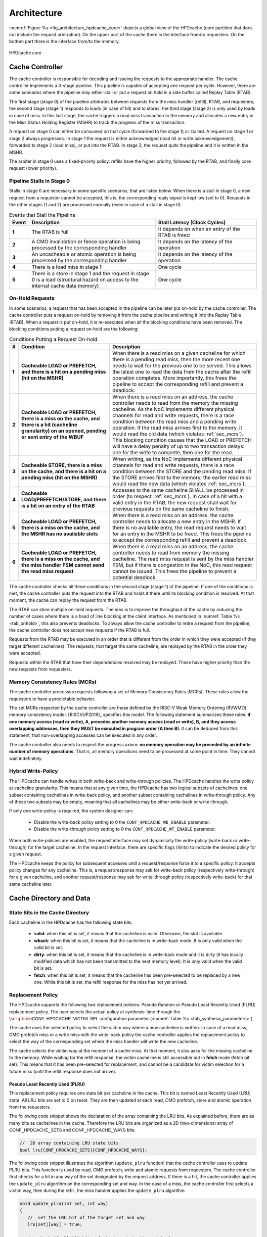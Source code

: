 ..
   Copyright 2024 CEA*
   *Commissariat a l'Energie Atomique et aux Energies Alternatives (CEA)

   SPDX-License-Identifier: Apache-2.0 WITH SHL-2.1

   Licensed under the Solderpad Hardware License v 2.1 (the “License”); you
   may not use this file except in compliance with the License, or, at your
   option, the Apache License version 2.0. You may obtain a copy of the
   License at

   https://solderpad.org/licenses/SHL-2.1/

   Unless required by applicable law or agreed to in writing, any work
   distributed under the License is distributed on an “AS IS” BASIS, WITHOUT
   WARRANTIES OR CONDITIONS OF ANY KIND, either express or implied. See the
   License for the specific language governing permissions and limitations
   under the License.

   Authors       : Cesar Fuguet
   Description   : HPDcache Architecture

Architecture
============

:numref:`Figure %s <fig_architecture_hpdcache_core>` depicts a global view of
the HPDcache (core partition that does not include the request arbitration). On
the upper part of the cache there is the interface from/to requesters. On the
bottom part there is the interface from/to the memory.

.. _fig_architecture_hpdcache_core:

.. figure:: images/hpdcache_core.*
   :alt: HPDcache core
   :align: center
   :width: 100%

   HPDcache core

Cache Controller
----------------

The cache controller is responsible for decoding and issuing the requests to the
appropriate handler. The cache controller implements a 3-stage pipeline. This
pipeline is capable of accepting one request per cycle. However, there are some
scenarios where the pipeline may either stall or put a request on hold in a side
buffer called Replay Table (RTAB).

The first stage (stage 0) of the pipeline arbitrates between requests from the
miss handler (refill), RTAB, and requesters; the second stage (stage 1) responds
to loads (in case of hit) and to stores; the third stage (stage 2) is only used
by loads in case of miss. In this last stage, the cache triggers a read miss
transaction to the memory and allocates a new entry in the Miss Status Holding
Register (MSHR) to track the progress of the miss transaction.

A request on stage 0 can either be consumed on that cycle (forwarded to the
stage 1) or stalled. A request on stage 1 or stage 2 always progresses. In stage
1 the request is either acknowledged (load hit or write acknowledgement),
forwarded to stage 2 (load miss), or put into the RTAB. In stage 2, the request
quits the pipeline and it is written in the MSHR.

The arbiter in stage 0 uses a fixed-priority policy: refills have the higher
priority, followed by the RTAB, and finally core request (lower priority).

Pipeline Stalls in Stage 0
''''''''''''''''''''''''''

Stalls in stage 0 are necessary in some specific scenarios, that are listed
below. When there is a stall in stage 0, a new request from a requester cannot
be accepted, this is, the corresponding :math:`\mathsf{ready}` signal is kept
low (set to 0). Requests in the other stages (1 and 2) are processed normally
(even in case of a stall in stage 0).

.. list-table:: Events that Stall the Pipeline
   :widths: 5 50 40
   :header-rows: 1
   :align: center

   * - Event
     - Description
     - Stall Latency (Clock Cycles)
   * - **1**
     - The RTAB is full
     - It depends on when an entry of the RTAB is freed
   * - **2**
     - A CMO invalidation or fence operation is being processed by the
       corresponding handler
     - It depends on the latency of the operation
   * - **3**
     - An uncacheable or atomic operation is being processed by the
       corresponding handler
     - It depends on the latency of the operation
   * - **4**
     - There is a load miss in stage 1
     - One cycle
   * - **5**
     - There is a store in stage 1 and the request in stage 0 is a load
       (structural hazard on access to the internal cache data memory)
     - One cycle

.. _sec_onhold:

On-Hold Requests
''''''''''''''''

In some scenarios, a request that has been accepted in the pipeline can be
later put on-hold by the cache controller. The cache controller puts a request
on-hold by removing it from the cache pipeline and writing it into the Replay
Table (RTAB). When a request is put on-hold, it is re-executed when all the
blocking conditions have been removed. The blocking conditions putting a
request on-hold are the following:

.. _tab_onhold:

.. list-table:: Conditions Putting a Request On-hold
   :widths: 3 37 60
   :header-rows: 1

   * - #
     - Condition
     - Description
   * - **1**
     - **Cacheable LOAD or PREFETCH, and there is a hit on a pending miss (hit
       on the MSHR)**
     - When there is a read miss on a given cacheline for which there is a
       pending read miss, then the more recent one needs to wait for the
       previous one to be served. This allows the latest one to read the data
       from the cache after the refill operation completes. More importantly,
       this frees the pipeline to accept the corresponding refill and prevent a
       deadlock.
   * - **2**
     - **Cacheable LOAD or PREFETCH, there is a miss on the cache, and there is
       a hit (cacheline granularity) on an opened, pending or sent entry of the
       WBUF**
     - When there is a read miss on an address, the cache controller needs to
       read from the memory the missing cacheline. As the NoC implements
       different physical channels for read and write requests, there is a race
       condition between the read miss and a pending write operation.  If the
       read miss arrives first to the memory, it would read the old data (which
       violates :ref:`sec_mcrs`). This blocking condition causes that the LOAD
       or PREFETCH will have a delay penalty of up to two transaction delays:
       one for the write to complete, then one for the read.
   * - **3**
     - **Cacheable STORE, there is a miss on the cache, and there is a hit on a
       pending miss (hit on the MSHR)**
     - When writing, as the NoC implements different physical channels for read
       and write requests, there is a race condition between the STORE and the
       pending read miss. If the STORE arrives first to the memory, the earlier
       read miss would read the new data (which violates :ref:`sec_mcrs`).
   * - **4**
     - **Cacheable LOAD/PREFETCH/STORE, and there is a hit on an entry of the
       RTAB**
     - Accesses to the same cacheline SHALL be processed in order (to respect
       :ref:`sec_mcrs`). In case of a hit with a valid entry in the RTAB, the
       new request shall wait for previous requests on the same cacheline to
       finish.
   * - **5**
     - **Cacheable LOAD or PREFETCH, there is a miss on the cache, and the MSHR
       has no available slots**
     - When there is a read miss on an address, the cache controller needs to
       allocate a new entry in the MSHR. If there is no available entry, the
       read request needs to wait for an entry in the MSHR to be freed. This
       frees the pipeline to accept the corresponding refill and prevent a
       deadlock.
   * - **6**
     - **Cacheable LOAD or PREFETCH, there is a miss on the cache, and the miss
       handler FSM cannot send the read miss request**
     - When there is a read miss on an address, the cache controller needs to
       read from memory the missing cacheline. The read miss request is sent by
       the miss handler FSM, but if there is congestion in the NoC, this read
       request cannot be issued. This frees the pipeline to prevent a potential
       deadlock.

The cache controller checks all these conditions in the second stage (stage 1)
of the pipeline. If one of the conditions is met, the cache controller puts the
request into the RTAB and holds it there until its blocking condition is
resolved. At that moment, the cache can replay the request from the RTAB.

The RTAB can store multiple on-hold requests. The idea is to improve the
throughput of the cache by reducing the number of cases where there is a head
of line blocking at the client interface. As mentioned in
:numref:`Table %s <tab_onhold>`, this also prevents deadlocks. To always allow
the cache controller to retire a request from the pipeline, the cache controller
does not accept new requests if the RTAB is full.

Requests from the RTAB may be executed in an order that is different from
the order in which they were accepted (if they target different cachelines).
The requests, that target the same cacheline, are replayed by the RTAB in the
order they were accepted.

Requests within the RTAB that have their dependencies resolved may be replayed.
These have higher priority than the new requests from requesters.


.. _sec_mcrs:

Memory Consistency Rules (MCRs)
'''''''''''''''''''''''''''''''

The cache controller processes requests following a set of Memory Consistency
Rules (MCRs). These rules allow the requesters to have a predictable behavior.

The set MCRs respected by the cache controller are those defined by the RISC-V
Weak Memory Ordering (RVWMO) memory consistency model. [RISCVUP2019]_ specifies
this model. The following statement summarizes these rules: **if one memory
access (read or write), A, precedes another memory access (read or write), B,
and they access overlapping addresses, then they MUST be executed in program
order (A then B)**. It can be deduced from this statement, that non-overlapping
accesses can be executed in any order.

The cache controller also needs to respect the progress axiom: **no memory
operation may be preceded by an infinite number of memory operations**. That
is, all memory operations need to be processed at some point in time. They
cannot wait indefinitely.

Hybrid Write-Policy
'''''''''''''''''''

The HPDcache can handle writes in both write-back and write-through policies.
The HPDcache handles the write policy at cacheline granularity. This means that
at any given time, the HPDcache has two logical subsets of cachelines: one
subset containing cachelines in write-back policy, and another subset
containing cachelines in write-through policy. Any of these two subsets may be
empty, meaning that all cachelines may be either write-back or write-through.

If only one write-policy is required, the system designer can:

  - Disable the write-back policy setting to 0 the ``CONF_HPDCACHE_WB_ENABLE``
    parameter.

  - Disable the write-through policy setting to 0 the ``CONF_HPDCACHE_WT_ENABLE``
    parameter.

When both write-policies are enabled, the request interface may set dynamically
the write-policy (write-back or write-through) for the target cacheline. In the
request interface, there are specific flags (hints) to indicate the desired
policy for a given request.

The HPDcache keeps the policy for subsequent accesses until a request/response
force it to a specific policy. It accepts policy changes for any cacheline.
This is, a request/response may ask for write-back policy (respectively
write-through) for a given cacheline, and another request/response may ask for
write-through policy (respectively write-back) for that same cacheline later.


Cache Directory and Data
------------------------

State Bits in the Cache Directory
'''''''''''''''''''''''''''''''''

Each cacheline in the HPDcache has the following state bits:

  - **valid**: when this bit is set, it means that the cacheline is valid.
    Otherwise, the slot is available.
  - **wback**: when this bit is set, it means that the cacheline is in
    write-back mode. It is only valid when the valid bit is set.
  - **dirty**: when this bit is set, it means that the cacheline is in
    write-back mode and it is dirty (it has locally modified data which has not
    been transmitted to the next memory level). It is only valid when the valid
    bit is set.
  - **fetch**: when this bit is set, it means that the cacheline has been
    pre-selected to be replaced by a new one. While this bit is set, the refill
    response for the miss has not yet arrived.

Replacement Policy
''''''''''''''''''

The HPDcache supports the following two replacement policies: Pseudo Random or
Pseudo Least Recently Used (PLRU) replacement policy. The user selects the
actual policy at synthesis-time through the
:math:`\scriptsize\mathsf{CONF\_HPDCACHE\_VICTIM\_SEL}`
configuration parameter (:numref:`Table %s <tab_synthesis_parameters>`).

The cache uses the selected policy to select the victim way where a new
cacheline is written. In case of a read miss, CMO prefetch miss or a write miss
with the write-back policy the cache controller applies the replacement policy
to select the way of the corresponding set where the miss handler will write
the new cacheline.

The cache selects the victim way at the moment of a cache miss. At that moment,
it also asks for the missing cacheline to the memory. While waiting for the
refill response, the victim cacheline is still accessible but in **fetch** mode
(fetch bit set). This means that it has been pre-selected for replacement, and
cannot be a candidate for victim selection for a future miss (until the refill
response does not arrive).


Pseudo Least Recently Used (PLRU)
~~~~~~~~~~~~~~~~~~~~~~~~~~~~~~~~~

This replacement policy requires one state bit per cacheline in the cache. This
bit is named Least Recently Used (LRU) state. All LRU bits are set to 0 on
reset. They are then updated at each read, CMO prefetch, store and atomic
operation from the requesters.

The following code snippet shows the declaration of the array containing the
LRU bits. As explained before, there are as many bits as cachelines in the
cache. Therefore the LRU bits are organized as a 2D (two-dimensions) array of
:math:`\mathsf{CONF\_HPDCACHE\_SETS}` and
:math:`\mathsf{CONF\_HPDCACHE\_WAYS}` bits.

.. code:: c

   //  2D array containing LRU state bits
   bool lru[CONF_HPDCACHE_SETS][CONF_HPDCACHE_WAYS];


The following code snippet illustrates the algorithm (``update_plru`` function)
that the cache controller uses to update PLRU bits. This function is used by
read, CMO prefetch, write and atomic requests from requesters. The cache
controller first checks for a hit in any way of the set designated by the
request address. If there is a hit, the cache controller applies the
``update_plru`` algorithm on the corresponding set and way. In the case of a
miss, the cache controller first selects a victim way, then during the refill,
the miss handler applies the ``update_plru`` algorithm.

.. code:: c

   void update_plru(int set, int way)
   {
      //  set the LRU bit of the target set and way
      lru[set][way] = true;

      //  check if all LRU bits of the target "set" contain 1
      for (int w = 0; w < HPDCACHE_WAYS; w++) {
         //  If there is at least one 0, the update is done
         if (!lru[set][w]) return;
      }

      //  If all LRU bits are set to 1, reset to 0 the LRU bits of all the ways
      //  except the one being accessed
      for (int w = 0; w < HPDCACHE_WAYS; w++) {
         if (w != way) lru[set][w] = false;
      }
   }


The following code snippet illustrates the algorithm (``select_victim_way``
function) that the cache controller uses to select a victim way on a cache
miss. In summary, the victim way is either the first way (starting from way
0) where the valid bit is 0, or the first way where the LRU bit is unset.
In the case where the way with the LRU bit unset is being fetched (fetch bit
set), the controller selects one of the ways which is not being fetched, giving
the highest priority to clean ways (no local modification in case of write-back
policy). If all ways are pre-selected (being fetched by a previous miss), the
cache controller cannot select a victim, and puts the new miss request into the
replay table.

.. code:: c

   int select_victim_way(int set)
   {
      //  Return the first way (of the target set) whose valid bit is unset
      for (int w = 0; w < HPDCACHE_WAYS; w++) {
         if (!valid[set][w]) {
            return w;
         }
      }

      //  If all ways are valid, return the first way (of the target set) whose
      //  PLRU bit is unset and which is not pre-selected as victim
      for (int w = 0; w < HPDCACHE_WAYS; w++) {
         if (!fetch[set][w] && !lru[set][w]) {
            return w;
         }
      }

      //  If the PLRU designated way cannot be selected (already pre-selected
      //  as victim), return the first clean way (no locally modified in case
      //  of write-back policy)
      for (int w = 0; w < HPDCACHE_WAYS; w++) {
         if (!fetch[set][w] && !dirty[set][w]) {
            return w;
         }
      }

      //  If there is no clean way selectable, return the first dirty way
      for (int w = 0; w < HPDCACHE_WAYS; w++) {
         if (!fetch[set][w]) {
            return w;
         }
      }

      // If there is no selectable way (all ways are being already pre-selected
      // and are waiting for a refill) returns -1. In this case the cache
      // controller puts the miss request on hold in the replay table.
      return -1;
   }


Pseudo Random
~~~~~~~~~~~~~

This replacement policy requires only one 8-bit Linear Feedback Shift Register
(LFSR).

Each time there is a miss (read, CMO prefetch, write in write-back mode), the
cache controller selects either a free way (valid bit is set to 0), or a way
designated by the value in the LFSR. If the random way is in **fetch** mode,
then the cache controller selects the first way which is not in **fetch** mode,
giving the highest priority to clean ways. If all ways are in **fetch** mode,
then the request is put on-hold in the replay table. Each time the cache
controller uses the pseudo random value, it performs a shift of the LFSR.

This pseudo random policy has a lower area footprint than the PLRU policy
because it only uses a 8-bit LFSR (independently of the number of cachelines in
the cache). The PLRU policy requires one bit per cacheline in the cache.
However, some applications may exhibit lower performance with the pseudo random
replacement policy as locality is not considered while selecting the victim.


RAM Organization
''''''''''''''''

The HPDcache cache uses SRAM macros for the directory and data parts of the
cache. These RAM macros are synchronous, read/write, single-port RAMs.

The organization of the RAMs, for the directory and the data, targets the
following:

#. **High memory bandwidth to/from the requesters**

   The organization allows to read 1, 2, 4, 8, 16, 32 or 64 bytes per cycle. The
   maximum number of bytes per cycle is a configuration parameter of the cache.
   Read latency is one cycle.

#. **Low energy-consumption**

   To limit the energy-consumption, the RAMs are organized in a way that the
   cache enables only a limited number of RAM macros. This number depends on the
   number of requested bytes, and it also depends on the target technology.
   Depending on the target technology, the RAM macros have different trade-offs
   between width, depth and timing (performance).

#. **Small RAM footprint**

   To limit the footprint of RAMs, the selected organization looks to implement
   a small number of RAMs macros. The macros are selected in a way that they are
   as deep and as wide as possible. The selected ratios (depth and width) depend
   on the target technology node.

.. _sec_cache_ram_organization:

RAM Organization Parameters
'''''''''''''''''''''''''''

The HPDcache provides a set of parameters to tune the organization of the SRAM
macros. These parameters allow to adapt the HPDcache to the Performance, Power
and Area (PPA) requirements of the system.

The cache directory and data are both implemented using SRAM macros.

Cache Directory Parameters
~~~~~~~~~~~~~~~~~~~~~~~~~~

The cache directory contains the metadata that allows to identify the cachelines
which are present in the cache.

Each entry contains the following information:

.. list-table::
   :widths: 5 15 80
   :header-rows: 1

   * - Field
     - Description
     - Width (in bits)
   * - V
     - Valid
     - :math:`\mathsf{1}`
   * - W
     - Write-back (wback)
     - :math:`\mathsf{1}`
   * - D
     - Dirty
     - :math:`\mathsf{1}`
   * - F
     - Fetch
     - :math:`\mathsf{1}`
   * - T
     - Cache Tag
     - :math:`\mathsf{HPDCACHE\_NLINE\_WIDTH - HPDCACHE\_SET\_WIDTH}`

The depth of the macros is:

   :math:`\mathsf{CONF\_HPDCACHE\_SETS}`.

The width (in bits) of the macros is:

   :math:`\mathsf{4 + T}` bits.

Finally, the total number of SRAM macros for the cache directory is:

   :math:`\text{SRAM macros} = \mathsf{CONF\_HPDCACHE\_WAYS}`


.. admonition:: Possible Improvement
   :class: note

   Allow to split sets in different RAMs as for the cache data
   (:math:`\mathsf{CONF\_HPDCACHE\_DATA\_SETS\_PER\_RAM}`).

.. admonition:: Possible Improvement
   :class: note

   Allow to put ways side-by-side as for the cache data
   (:math:`\mathsf{CONF\_HPDCACHE\_DATA\_WAYS\_PER\_RAM\_WORD}`).

Cache Data Parameters
~~~~~~~~~~~~~~~~~~~~~

The depth of the macros is:

   :math:`\mathsf{\lceil\frac{CONF\_HPDCACHE\_CL\_WORDS}{CONF\_HPDCACHE\_ACCESS\_WORDS}\rceil{}\times{}CONF\_HPDCACHE\_DATA\_SETS\_PER\_RAM}`

Multiple ways, for the same set, can be put side-by-side in the same SRAM word:

   :math:`\mathsf{CONF\_HPDCACHE\_DATA\_WAYS\_PER\_RAM\_WORD}`

The width (in bits) of the macros is:

.. math::

   \mathsf{CONF\_HPDCACHE\_DATA\_WAYS\_PER\_RAM\_WORD}\\
   \mathsf{\times{}CONF\_HPDCACHE\_WORD\_WIDTH}

Finally, the total number of SRAM macros is:

.. math::

   \mathsf{W}         &= \mathsf{CONF\_HPDCACHE\_DATA\_WAYS}\\
   \mathsf{WR}        &= \mathsf{CONF\_HPDCACHE\_DATA\_WAYS\_PER\_RAM\_WORD}\\
   \mathsf{S}         &= \mathsf{CONF\_HPDCACHE\_DATA\_SETS}\\
   \mathsf{SR}        &= \mathsf{CONF\_HPDCACHE\_DATA\_SETS\_PER\_RAM}\\
   \mathsf{A}         &= \mathsf{CONF\_HPDCACHE\_ACCESS\_WORDS}\\
   \text{SRAM macros} &= \mathsf{A{}\times{}\lceil\frac{W}{WR}\rceil{}\times{}\lceil\frac{S}{SR}\rceil}

The :math:`\mathsf{CONF\_HPDCACHE\_ACCESS\_WORDS}` defines the maximum number of
words that can be read or written in the same clock cycle. This parameter
affects both the refill latency and the maximum throughput (bytes/cycle) between
the HPDcache and the requesters.

Here the refill latency is defined as the number of clock cycles that the miss
handler takes to write into the cache the cacheline data once the response of a
read miss request arrives. It does not consider the latency to receive the data
from the memory because this latency is variable and depends on the system. The
following formula determines the refill latency (in clock cycles) in the
HPDcache:

   :math:`\mathsf{max(2, \frac{CONF\_HPDCACHE\_CL\_WORDS}{CONF\_HPDCACHE\_ACCESS\_WORDS})}`

The following formula determines the maximum throughput (bytes/cycle) between
the HPDcache and the requesters:

   :math:`\mathsf{\frac{CONF\_HPDCACHE\_ACCESS\_WORDS{}\times{}CONF\_HPDCACHE\_WORD\_WIDTH}{8}}`

.. admonition:: Caution
   :class: caution

   The choice of the :math:`\mathsf{CONF\_HPDCACHE\_ACCESS\_WORDS}` parameter is
   important. It has an impact on performance because it determines the refill
   latency and the request throughput. It also has an impact on the area because
   the depth of SRAM macros depends on this parameter. Finally, it has an impact
   on the timing (thus performance) because the number of inputs of the data
   word selection multiplexor (and therefore the number of logic levels) also
   depends on this parameter.

   As a rule of thumb, timing and area improves with smaller values of this
   parameter. Latency and throughput improves with bigger values of this
   parameter. The designer needs to choose the good tradeoff depending on the
   target system.


Example cache data/directory RAM organization
~~~~~~~~~~~~~~~~~~~~~~~~~~~~~~~~~~~~~~~~~~~~~

:numref:`Figure %s <fig_data_ram_organization_example>` illustrates a possible
organization of the RAMs. The illustrated organization allows to implement 32
KB of data cache (128 sets, 4 ways and 64-byte cachelines). The corresponding
parameters of this organization are the following:

.. list-table::
   :widths: 40 60
   :header-rows: 1

   * - **Parameter**
     - **Value**
   * - :math:`\mathsf{CONF\_HPDCACHE\_SETS}`
     - 128
   * - :math:`\mathsf{CONF\_HPDCACHE\_WAYS}`
     - 4
   * - :math:`\mathsf{CONF\_HPDCACHE\_WORD\_WIDTH}`
     - 64
   * - :math:`\mathsf{CONF\_HPDCACHE\_CL\_WORDS}`
     - 8
   * - :math:`\mathsf{CONF\_HPDCACHE\_ACCESS\_WORDS}`
     - 4
   * - :math:`\mathsf{CONF\_HPDCACHE\_DATA\_SETS\_PER\_RAM}`
     - 128
   * - :math:`\mathsf{CONF\_HPDCACHE\_DATA\_WAYS\_PER\_RAM\_WORD}`
     - 2


.. _fig_data_ram_organization_example:

.. figure:: images/hpdcache_data_ram_organization.*
   :alt: HPDcache RAM Organization Example
   :align: center

   HPDcache RAM Organization Example

This example organization has the following characteristics:

.. list-table::
   :widths: 25 75
   :header-rows: 0

   * - **Refilling Latency**
     - Two clock cycles. The cache needs to write two different entries on a
       given memory cut
   * - **Maximum Request Throughput (bytes/cycle)**
     - 32 bytes/cycle. Requesters can read 1, 2, 4, 8, 16 or 32 bytes of a given
       cacheline per cycle.
   * - **Energy Consumption**
     - It is proportional to the number of requested bytes. Accesses requesting
       1 to 8 bytes need to read two memory cuts (one containing ways 0 and 1,
       and the other containing ways 2 and 3); accesses requesting 8 to 16 bytes
       need to read 4 memory cuts; accesses requesting 24 to 32 bytes need to
       access all the cuts at the same time (8 cuts).


Miss Handler
------------

This block is in charge of processing read miss requests to the memory. It has
three parts:

#. One in charge of forwarding read miss requests to the memory

#. One in charge of tracking the status of in-flight read misses

#. One in charge of selecting a victim cacheline and updating the cache with
   the response data from the memory

Multiple-entry MSHR
'''''''''''''''''''

The miss handler contains an essential component of the HPDcache: the
set-associative multi-entry MSHR. This components is the one responsible of
tracking the status of in-flight read miss requests to the memory. Each entry
of contains the status for each in-flight read miss request. Therefore, the
number of entries in the MSHR defines the maximum number of in-flight read miss
requests.

The number of entries in the MSHR depends on two configuration values:
:math:`\mathsf{CONF\_HPDCACHE\_MSHR\_WAYS}`
and
:math:`\mathsf{CONF\_HPDCACHE\_MSHR\_SETS}`.
The number of entries is computed as follows:

.. math:: \mathsf{CONF\_HPDCACHE\_MSHR\_SETS~\times~CONF\_HPDCACHE\_MSHR\_WAYS}

The MSHR accepts the following configurations:

.. list-table:: MSHR Configurations
   :widths: 20 20 60
   :header-rows: 1

   * - MSHR Ways
     - MSHR Sets
     - Configuration
   * - :math:`\mathsf{= 1}`
     - :math:`\mathsf{= 1}`
     - Single-Entry
   * - :math:`\mathsf{> 1}`
     - :math:`\mathsf{= 1}`
     - Fully-Associative Array
   * - :math:`\mathsf{= 1}`
     - :math:`\mathsf{> 1}`
     - Direct Access Array
   * - :math:`\mathsf{> 1}`
     - :math:`\mathsf{> 1}`
     - Set-Associative Access Array


A high number of entries in the MSHR allows to overlap multiple accesses to the
memory and hide its latency. Of course, the more entries there are, the more
silicon area the MSHR takes. Therefore, the system architect must choose the
MSHR parameters depending on a combination of memory latency, memory
throughput, area and performance. The system architecture must also consider
the capability of requesters to issue multiple read transactions.

An entry in the MSHR contains the following information:

.. list-table::
   :widths: 5 15 80
   :header-rows: 1

   * - Field
     - Description
     - Width (in bits)
   * - T
     - MSHR Tag
     - :math:`\mathsf{HPDCACHE\_NLINE\_WIDTH - log_2(CONF\_HPDCACHE\_MSHR\_SETS)}`
   * - R
     - Request ID
     - :math:`\mathsf{CONF\_HPDCACHE\_REQ\_TRANS\_ID\_WIDTH}`
   * - S
     - Source ID
     - :math:`\mathsf{CONF\_HPDCACHE\_REQ\_SRC\_ID\_WIDTH}`
   * - W
     - Word Index
     - :math:`\mathsf{log_2(CONF\_HPDCACHE\_CL\_WORDS})`
   * - N
     - Need Response
     - 1

MSHR Implementation
'''''''''''''''''''

In order to limit the area cost, the MSHR can be implemented using SRAM
macros. SRAM macros have higher bit density than flip-flops.

The depth of the macros is:

   :math:`\mathsf{CONF\_HPDCACHE\_MSHR\_SETS\_PER\_RAM}`

Multiple ways, for the same set, can be put side-by-side in the same SRAM word:

   :math:`\mathsf{CONF\_HPDCACHE\_MSHR\_WAYS\_PER\_RAM\_WORD}`

The width (in bits) of the macros is:

   :math:`\mathsf{CONF\_HPDCACHE\_MSHR\_WAYS\_PER\_RAM\_WORD{}\times{}(T + R + S + W + 1)}`

Finally, the total number of SRAM macros is:

.. math::

   \mathsf{W}         &= \mathsf{CONF\_HPDCACHE\_MSHR\_WAYS}\\
   \mathsf{WR}        &= \mathsf{CONF\_HPDCACHE\_MSHR\_WAYS\_PER\_RAM\_WORD}\\
   \mathsf{S}         &= \mathsf{CONF\_HPDCACHE\_MSHR\_SETS}\\
   \mathsf{SR}        &= \mathsf{CONF\_HPDCACHE\_MSHR\_SETS\_PER\_RAM}\\
   \text{SRAM macros} &= \mathsf{\lceil\frac{W}{WR}\rceil{}\times{}\lceil\frac{S}{SR}\rceil}

SRAM macros shall be selected depending on the required number of entries, and
the target technology node.

When the number of entries is low
(e.g. :math:`\mathsf{MSHR\_SETS \times MSHR\_WAYS \le 16}`),
it is generally better to implement the MSHR using flip-flops. In such
configurations, the designer may use a fully-associative configuration to
remove associativity conflicts.


MSHR Associativity Conflicts
''''''''''''''''''''''''''''
The MSHR implements a set-associative organization. In such organization, the
target "set" is designated by some bits of the cacheline address.

If there are multiple in-flight read miss requests addressing different
cachelines with the same "set", this is named an associativity conflict. When
this happens, the cache will place each read miss request in a different "way"
of the MSHR. However, if there is no available way, the request is put on hold
(case 5 in :numref:`Table %s <tab_onhold>`).


.. _sec_uncacheable_handler:

Uncacheable Handler
-------------------

This block is responsible for processing uncacheable load and store requests
(see :ref:`sec_req_cacheability`), as well as atomic requests (regardless of
whether they are cacheable or not). For more information about atomic requests
see :ref:`sec_amo`.

If :math:`\scriptsize\mathsf{CONF\_HPDCACHE\_SUPPORT\_AMO}` is set to 0, the
HPDcache does not support AMOs from requesters. In this case, the AMO has no
effect and the Uncacheable Handler responds with an error to the corresponding
requester (when ``core_req_i.need_rsp`` is set to 1). If ``core_req_i.need_rsp``
is set to 0, the Uncacheable Handler ignores the AMO.

All requests handled by this block produce a request to the memory. These
requests to the memory are issued through the CMI interfaces. Uncacheable read
requests are forwarded to the memory through the CMI read. Uncacheable write
requests or atomic requests are forwarded through the CMI write.


.. _sec_cmo_handler:

Cache Management Operation (CMO) Handler
----------------------------------------

This block is responsible for handling CMOs. CMOs are special requests from
requesters that address the cache itself, and not the memory or a peripheral.
CMOs allow to invalidate or prefetch designated cachelines, or produce explicit
memory read and write fences.

The complete list of supported CMOs is detailed in :ref:`sec_cmo`.

If :math:`\scriptsize\mathsf{CONF\_HPDCACHE\_SUPPORT\_CMO}` is set to 0, the
HPDcache does not support CMOs from requesters. In this case, the CMO has no
effect and the CMO Handler responds with an error to the corresponding requester
(when ``core_req_i.need_rsp`` is set to 1). If ``core_req_i.need_rsp`` is set to
0, the CMO Handler ignores the CMO.


.. _sec_rtab:

Replay Table (RTAB)
-------------------

The RTAB is implemented as an array of linked lists. It is a fully-associative
multi-entry buffer where each valid entry belongs to a linked list. It is
implemented in flip-flops. Each linked lists contain requests that target the
same cacheline. There can be multiple linked lists but each shall target a
different cacheline. The head of each linked list contains the oldest request
while the tail contains the newest request. The requests are processed from the
head to the tail to respect the rules explained in section :ref:`sec_mcrs`.

Regarding the pop operation (extracting a ready request from the replay table),
it is possible that once the request is replayed, some of the resources it needs
are again busy. Therefore, the request needs to be put on-hold again. In this
case, the request needs to keep its position as head of the linked list. This is
to preserve the program order. This is the reason why the pop operation is
implemented as a two-step operation: pop then commit, or pop then rollback. The
commit operation allows to actually retire the request, while the rollback
allows to undo the pop.

An entry of the RTAB has the following structure (LL means Linked List):

.. list-table::
   :widths: 10 40 50
   :header-rows: 1

   * - **Field**
     - **Description**
     - **Width (in bits)**
   * - Request
     - Contains the on-hold request from the core (including data)
     - :math:`\mathsf{\approx{}200}`
   * - LL tail
     - Indicates if the entry is the tail of a linked list
     - :math:`\mathsf{1}`
   * - LL head
     - Indicates if the entry is the head of a linked list
     - :math:`\mathsf{1}`
   * - LL next
     - Designates the next (older) request in the linked list
     - :math:`\mathsf{log_2(CONF\_HPDCACHE\_RTAB\_ENTRIES)}`
   * - Deps
     - Indicates the kind of dependency that keeps the request on-hold.
     - :math:`\mathsf{5}`
   * - Valid
     - Indicates if the entry is valid (if unset the entry is free).
     - :math:`\mathsf{1}`


The following table briefly describes the possible dependencies between
memory requests. For each kind of dependency, there is a corresponding
bit in the "deps bits" field of RTAB entries.

.. list-table::
   :widths: 25 75
   :header-rows: 1

   * - **Dependency**
     - **Description**
   * - MSHR Hit
     - Read miss and there is an outstanding miss request on the target address
   * - MSHR Full
     - Read miss and the MSHR has no available way for the requested address
   * - MSHR Not Ready
     - Read miss and the MSHR is busy and cannot send the miss request
   * - WBUF Hit
     - Read miss and there is a match with an open, pending, or sent entry in
       the write buffer
   * - WBUF Not Ready
     - Write miss and there is a match with a sent entry in the write buffer or
       the write-buffer is full


RTAB operations
'''''''''''''''

The RTAB implements the following operations:

+--------------------------+----------------------------------+
| **Operation**            | **Description**                  |
+==========================+==================================+
| ``rtab_alloc``           | Allocate a new linked list       |
+--------------------------+----------------------------------+
| ``rtab_alloc_and_link``  | Allocate a new entry and link it |
|                          | to an existing linked list       |
+--------------------------+----------------------------------+
| ``rtab_pop_try``         | Get a ready request from one of  |
|                          | the linked list (wihout actually |
|                          | removing it from the list)       |
+--------------------------+----------------------------------+
| ``rtab_pop_commit``      | Actually remove a popped request |
|                          | from the list                    |
+--------------------------+----------------------------------+
| ``rtab_pop_rollback``    | Rollback a previously popped     |
|                          | request (with a possible update  |
|                          | of its dependencies)             |
+--------------------------+----------------------------------+
| ``rtab_find_ready``      | Find a ready request among the   |
|                          | heads of valid linked lists      |
+--------------------------+----------------------------------+
| ``rtab_update_deps``     | Update the dependency bits of    |
|                          | valid requests                   |
+--------------------------+----------------------------------+
| ``rtab_find_empty``      | Find an empty request            |
+--------------------------+----------------------------------+
| ``rtab_is_full``         | Is the RTAB full ?               |
+--------------------------+----------------------------------+
| ``rtab_is_empty``        | Is the RTAB empty ?              |
+--------------------------+----------------------------------+
| ``rtab_match_tail``      | Find a 'tail' entry matching a   |
|                          | given nline                      |
+--------------------------+----------------------------------+
| ``rtab_match``           | Find an entry matching a given   |
|                          | nline                            |
+--------------------------+----------------------------------+

The C-like functions below briefly describe the algorithms implemented in the
RTL code of the RTAB.

The following function is called by the cache controller when it detects that
one or more of the conditions in :ref:`tab_onhold` is met, and the request shall
be put on hold.

.. code:: c

   int rtab_alloc(req_t r, deps_t d)
   {
     int index = rtab_find_empty();
     rtab[index] = {
       valid     : 1,
       deps      : d,
       ll_head   : 1,
       ll_tail   : 1,
       ll_next   : 0,
       request   : r
     };
     return index;
   }

The following function is called by the cache controller when it detects that
the request in the pipeline targets the same cacheline that one or more on-hold
requests. In this case, the request is linked in the tail of the corresponding list in the RTAB.

.. code:: c

   int rtab_alloc_and_link(req_t r)
   {
     int index = rtab_find_empty();
     int match = rtab_match_tail(get_nline(r));

     //  replace the tail of the linked list
     rtab[match].ll_tail = 0;

     //  make the next pointer of the old tail to point to the new entry
     rtab[match].ll_next = index;

     //  add the new request as the tail of the linked list
     rtab[index] = {
       valid     : 1,
       deps      : 0,
       ll_head   : 0,
       ll_tail   : 1,
       ll_next   : 0,
       request   : r
     };

     return index;
   }

The following function is called by the cache controller to select a ready
request (dependencies have been resolved) from the RTAB.

.. code:: c

   req_t rtab_pop_try()
   {
     //  These are global states (preserved between function calls)
     static int pop_state = HEAD;
     static int last = 0;
     static int next = 0;

     int index;

     //  Brief description of the following code:
     //    The rtab_pop_try function tries to retire all the requests of a given
     //    linked list. Then it passes to another one.
     switch (pop_state) {
       case HEAD:
         //  Find a list whose head request is ready
         //  (using a round-robin policy)
         index = rtab_find_ready(last);
         if (index == -1) return -1;

         //  Update the pointer to the last linked list served
         last = index;

         //  If the list have more than one request, the next time this function
         //  is called, serve the next request of the list
         if (!rtab[index].ll_tail) {
            next = rtab[index].ll_next;
            pop_state = NEXT;
         }

         //  Temporarily unset the head bit. This is to prevent the
         //  request to be rescheduled.
         rtab[index].ll_head = 0;
         break;

       case NEXT:
         index = next;

         //  If the list have more than one request, the next time this function
         //  is called, serve the next request of the list
         if (!rtab[next].ll_tail) {
            next = rtab[index].ll_next;
            pop_state = NEXT;
         }
         //  It it is the last element of the list, return to the HEAD state
         else {
            pop_state = HEAD;
         }

         //  Temporarily unset the head bit. This is to prevent the
         //  request to be rescheduled.
         rtab[index].ll_head = 0;
     }

     //  Pop the selected request
     return rtab[index].req;
   }

The following function is called by the cache controller when the replayed
request is retired (processed).

.. code:: c

   void rtab_pop_commit(int index)
   {
     rtab[index].valid = 0;
   }

The following function is called by the cache controller when the replayed
request cannot be retired because, again, one or more of the conditions in
:ref:`tab_onhold` is met. In this case, the request is restored into the RTAB
with updated dependency bits. The restored request keeps the same position it
its corresponding linked list to respect the program execution order.

.. code:: c

   void rtab_pop_rollback(int index, bitvector deps)
   {
     rtab[index].ll_head = 1;
     rtab[index].deps    = deps;
   }


The following function is used to find a linked list whose head request can be
replayed (dependencies have been resolved).

.. code:: c

   int rtab_find_ready(int last)
   {
     // choose a ready entry using a round-robin policy
     int i = (last + 1) % RTAB_NENTRIES;
     for (;;) {
       //  ready entry found
       if (rtab[i].valid && rtab[i].ll_head && (rtab[i].deps == 0))
         return i;

       //  there is no ready entry
       if (i == last)
         return -1;

       i = (i + 1) % RTAB_NENTRIES;
     }
   }


The following function is called by the miss hander and the write buffer on the
completion of any pending transaction. It allows to update the dependency bits
of any matching request (with the same cacheline address) in the RTAB.

.. code:: c

   void rtab_update_deps(nline_t nline, bitvector deps)
   {
     int index = rtab_match(nline);
     if (index != -1) {
       rtab[index].deps = deps;
     }
   }


The following utility functions are used by functions above.

.. code:: c

   int rtab_find_empty()
   {
     for (int i = 0; i < RTAB_NENTRIES; i++)
       if (!rtab[i].valid)
         return i;

     return -1;
   }

.. code:: c

   bool rtab_is_full()
   {
     return (rtab_find_empty() == -1);
   }


.. code:: c

   int rtab_is_empty()
   {
     for (int i = 0; i < RTAB_NENTRIES; i++)
       if (rtab[i].valid)
         return 0;

     return 1;
   }


.. code:: c

   int rtab_match_tail(nline_t nline)
   {
     for (int i = 0; i < RTAB_NENTRIES; i++)
       if (rtab[i].valid && get_nline(rtab[i].req) == nline && rtab[i].ll_tail)
         return i;

     return -1;
   }


.. code:: c

   int rtab_match(nline_t nline)
   {
     for (int i = 0; i < RTAB_NENTRIES; i++)
       if (rtab[i].valid && get_nline(rtab[i].req) == nline)
         return i;

     return -1;
   }



Policy for taking new requests in the data cache
~~~~~~~~~~~~~~~~~~~~~~~~~~~~~~~~~~~~~~~~~~~~~~~~

The cache has three possible sources of requests:

- The core (new request from requesters)

- The RTAB (on-hold requests)

- The miss handler (refill requests)

The cache controller implements a fixed priority policy between these sources.
It accepts requests in the following order of priority:

#. Refill request (highest priority)

#. On-hold request

#. New request (lowest priority)


Write-buffer
------------

This cache implements a write-through policy. In this policy, the write accesses
from requesters are systematically transferred to the memory, regardless of
whether the write access hits or misses in the HPDcache.

To decouple write acknowledgements from the memory to the HPDcache, and the
write acknowledgements from the HPDcache to the requester, the HPDcache
implements a write-buffer. The goal is to increase the performance: the
requester does not wait the acknowledgement from the memory, which may suffer
from a very high latency. In addition, the write-buffer implements coalescing of
write data to improve the bandwidth utilization of data channels in the NoC.

The write-buffer implements two different parts: directory and data. The
directory enables tracking of active writes. The data buffers are used to
coalesce writes from the requesters.

Write-Buffer Organization
'''''''''''''''''''''''''

The write-buffer implements two flip-flop arrays: one for the directory and
another for the data.


Write-Buffer Directory
~~~~~~~~~~~~~~~~~~~~~~

The write-buffer directory allows to track pending write transactions.

A given entry in the directory of the write-buffer may be in four
different states:

.. list-table::
   :widths: 15 85
   :header-rows: 1

   * - **State**
     - **Description**
   * - **FREE**
     - The entry is available
   * - **OPEN**
     - The entry is valid and contains pending write data. The entry accepts
       new writes (coalescing)
   * - **PEND**
     - The entry is waiting to be sent to the memory. In this state, the entry
       continues to accept new writes (coalescing).
   * - **SENT**
     - The entry was forwarded to the memory, and is waiting for the
       acknowledgement


Each entry contains the following additional information:

.. list-table::
   :widths: 5 15 80
   :header-rows: 1

   * - Field
     - Description
     - Width (in bits)
   * - S
     - State
     - 2
   * - T
     - Write-Buffer Tag
     - :math:`\mathsf{HPDCACHE\_PA\_WIDTH - HPDCACHE\_WBUF\_OFFSET\_WIDTH}`
   * - C
     - Live counter
     - :math:`\mathsf{HPDCACHE\_WBUF\_TIMECNT\_WIDTH}`
   * - P
     - Pointer to the associated data buffer
     - :math:`\mathsf{log_2(HPDCACHE\_WBUF\_DATA\_ENTRIES)}`


The number of entries in the directory array is:

   :math:`\mathsf{CONF\_HPDCACHE\_WBUF\_DIR\_ENTRIES}`

The width (in bits) of data entries is:

Write-Buffer Data
~~~~~~~~~~~~~~~~~~~~~~

The number of entries (depth) of the data array is:

   :math:`\mathsf{CONF\_HPDCACHE\_WBUF\_DATA\_ENTRIES}`

The width (in bits) of data entries is:

   :math:`\mathsf{CONF\_HPDCACHE\_WBUF\_WORDS{}\times{}HPDCACHE\_WORD\_WIDTH}`

Data buffers may be as wide or wider than the data interface of requesters:

   :math:`\mathsf{CONF\_HPDCACHE\_WBUF\_WORDS \ge CONF\_HPDCACHE\_REQ\_WORDS}`

Designer may choose data buffers to be wider than requesters' data interface to
improve the NoC bandwidth utilization. There is however a constraint: data
buffers' width cannot be wider than the NoC interface. Therefore:

.. math::

      \mathsf{CONF\_HPDCACHE\_WBUF\_WORDS{}\times{}HPDCACHE\_WORD\_WIDTH} \le\\
      \mathsf{CONF\_HPDCACHE\_MEM\_DATA\_WIDTH}



Memory Write Consistency Model
''''''''''''''''''''''''''''''

The HPDcache complies with the RVWMO memory consistency model. Regarding writes,
in this consistency model, there are two important properties:

#. The order in which write accesses on different addresses are forwarded to
   memory MAY differ from the order they arrived from the requester (program
   order);

#. Writes onto the same address, MUST be visible in order. If there is a data
   written by a write A on address @x followed by an another write B on the same
   address, the data of A cannot be visible after the processing of B.

The second property allows write coalescing if the hardware ensures that the
last write persists.

The write-buffer exploits the first property. Multiple “in-flight” writes are
supported due to the multiple directory and data entries. These write
transactions can be forwarded to the memory in an order different from the
program order.

To comply with the second property, the write-buffer does not accept a write
access when there is an address conflict with a **SENT** entry. In that case,
the write access is put on-hold as described in :ref:`sec_onhold`.

The system may choose to relax the constraint of putting a write on-hold in case
of an address conflict with a **SENT** entry. This can be relaxed when the NoC
guaranties in-order delivery. The runtime configuration bit
``cfig_wbuf.S`` (see :ref:`sec_csr`) shall be set to 0 to relax this
dependency.


Functional Description
''''''''''''''''''''''

When an entry of the write-buffer directory is in the **OPEN** or **PEND**
states, there is an allocated data buffer, and it contains data that has not yet
been sent to the memory. When an entry of the write-buffer directory is in the
**SENT** state, the corresponding data was transferred to the memory, and the
corresponding data buffer was freed (and can be reused for another write). A
given entry in the write-buffer directory goes from **FREE** to **OPEN** state
when a new write is accepted, and cannot be coalesced with another **OPEN** or
**PEND** entry (i.e. not in the same address range).

A directory entry passes from **OPEN** to **PEND** after a given number of clock
cycles. This number of clock cycles depends on different runtime configuration
values. Each directory entry contains a life-time counter. This counter starts
at 0 when a new write is accepted (**FREE** :math:`\rightarrow` **OPEN**), and
incremented each cycle while in **OPEN**. When the counter reaches
``cfig_wbuf.T`` (see :ref:`sec_csr`), the write-buffer directory
entry goes to **PEND**. Another runtime configurable bit,
``cfig_wbuf.R`` (see :ref:`sec_csr`), defines the behavior of an entry when a
new write is coalesced into an **OPEN** entry. If this last configuration bit is
set, the life-time counter is reset to 0 when a new write is coalesced.
Otherwise, the counter continues to increment normally.

The life-time of a given write-buffer directory entry is longer than the
life-time of a data entry. A given directory entry is freed
(**SENT** :math:`\rightarrow` **FREE**) when the write acknowledgement is
received from the memory. The number of cycles to get an acknowledgement from
the memory may be significant and it is system-dependent. Thus, to improve
utilization of data buffers, the number of entries in the directory is
generally greater than the number of data buffers.  There is a trade-off
between area and performance when choosing the depth of the data buffer. The
area cost of data buffers is the most critical cost in the write-buffer.  The
synthesis-time parameters
:math:`\mathsf{CONF\_HPDCACHE\_WBUF\_DIR\_ENTRIES}` and
:math:`\mathsf{CONF\_HPDCACHE\_WBUF\_DATA\_ENTRIES}` define the number of
entries in the write-buffer directory and write-buffer data, respectively.

When the ``cfig_wbuf.I`` (see :ref:`sec_csr`) is set, the write buffer does not
perform any write coalescing. This means that the entry passes from **FREE** to
**PEND** (bypassing the **OPEN** state).  While an entry is in the **PEND**
state, and ``cfig_wbuf.I`` is set, that entry does not accept any new writes. It
only waits for the data to be sent. The ``cfig_wbuf.T`` is ignored by the write
buffer when ``cfig_wbuf.I`` is set.

Memory Fences
'''''''''''''

In multi-core systems, or more generally, in systems with multiple DMA-capable
devices, when synchronization is needed, it is necessary to implement memory
fences from the software. In the case of RISC-V, there is specific instructions
for this (i.e. fence).

Fence instructions shall be forwarded to the cache to ensure ordering of writes.
The fence will force the write-buffer to send all pending writes before
accepting new ones. This cache implements two ways of signalling a fence:
sending a specific CMO instruction from the core (described later on
:ref:`sec_cmo`), or by asserting ``wbuf_flush_i`` pin (during one cycle).
